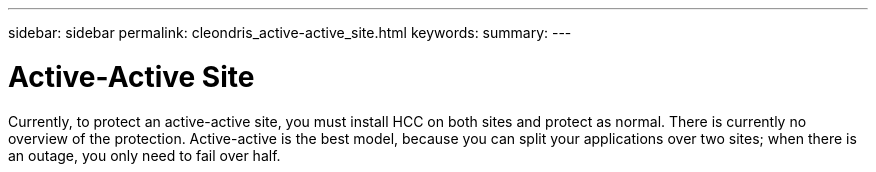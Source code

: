 ---
sidebar: sidebar
permalink: cleondris_active-active_site.html
keywords:
summary:
---

= Active-Active Site
:hardbreaks:
:nofooter:
:icons: font
:linkattrs:
:imagesdir: ./media/

//
// This file was created with NDAC Version 0.9 (July 10, 2020)
//
// 2020-07-10 10:54:35.915032
//

[.lead]

Currently, to protect an active-active site, you must install HCC on both sites and protect as normal. There is currently no overview of the protection. Active-active is the best model, because you can split your applications over two sites; when there is an outage, you only need to fail over half.
